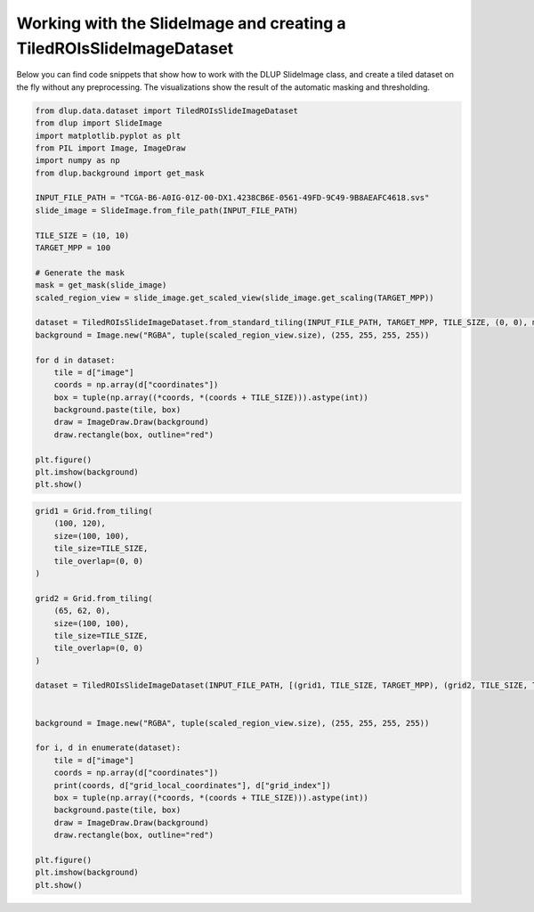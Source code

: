 Working with the SlideImage and creating a TiledROIsSlideImageDataset
---------------------------------------------------------------------

Below you can find code snippets that show how to work with the DLUP SlideImage class, and create
a tiled dataset on the fly without any preprocessing. The visualizations show the result
of the automatic masking and thresholding.

.. code-block:: python

    from dlup.data.dataset import TiledROIsSlideImageDataset
    from dlup import SlideImage
    import matplotlib.pyplot as plt
    from PIL import Image, ImageDraw
    import numpy as np
    from dlup.background import get_mask

    INPUT_FILE_PATH = "TCGA-B6-A0IG-01Z-00-DX1.4238CB6E-0561-49FD-9C49-9B8AEAFC4618.svs"
    slide_image = SlideImage.from_file_path(INPUT_FILE_PATH)

    TILE_SIZE = (10, 10)
    TARGET_MPP = 100

    # Generate the mask
    mask = get_mask(slide_image)
    scaled_region_view = slide_image.get_scaled_view(slide_image.get_scaling(TARGET_MPP))

    dataset = TiledROIsSlideImageDataset.from_standard_tiling(INPUT_FILE_PATH, TARGET_MPP, TILE_SIZE, (0, 0), mask=mask)
    background = Image.new("RGBA", tuple(scaled_region_view.size), (255, 255, 255, 255))

    for d in dataset:
        tile = d["image"]
        coords = np.array(d["coordinates"])
        box = tuple(np.array((*coords, *(coords + TILE_SIZE))).astype(int))
        background.paste(tile, box)
        draw = ImageDraw.Draw(background)
        draw.rectangle(box, outline="red")

    plt.figure()
    plt.imshow(background)
    plt.show()

.. figure:: img/dataset_example.png

.. code-block:: python

    grid1 = Grid.from_tiling(
        (100, 120),
        size=(100, 100),
        tile_size=TILE_SIZE,
        tile_overlap=(0, 0)
    )

    grid2 = Grid.from_tiling(
        (65, 62, 0),
        size=(100, 100),
        tile_size=TILE_SIZE,
        tile_overlap=(0, 0)
    )

    dataset = TiledROIsSlideImageDataset(INPUT_FILE_PATH, [(grid1, TILE_SIZE, TARGET_MPP), (grid2, TILE_SIZE, TARGET_MPP)], mask=mask)


    background = Image.new("RGBA", tuple(scaled_region_view.size), (255, 255, 255, 255))

    for i, d in enumerate(dataset):
        tile = d["image"]
        coords = np.array(d["coordinates"])
        print(coords, d["grid_local_coordinates"], d["grid_index"])
        box = tuple(np.array((*coords, *(coords + TILE_SIZE))).astype(int))
        background.paste(tile, box)
        draw = ImageDraw.Draw(background)
        draw.rectangle(box, outline="red")

    plt.figure()
    plt.imshow(background)
    plt.show()

.. figure:: img/dataset_example2.png
